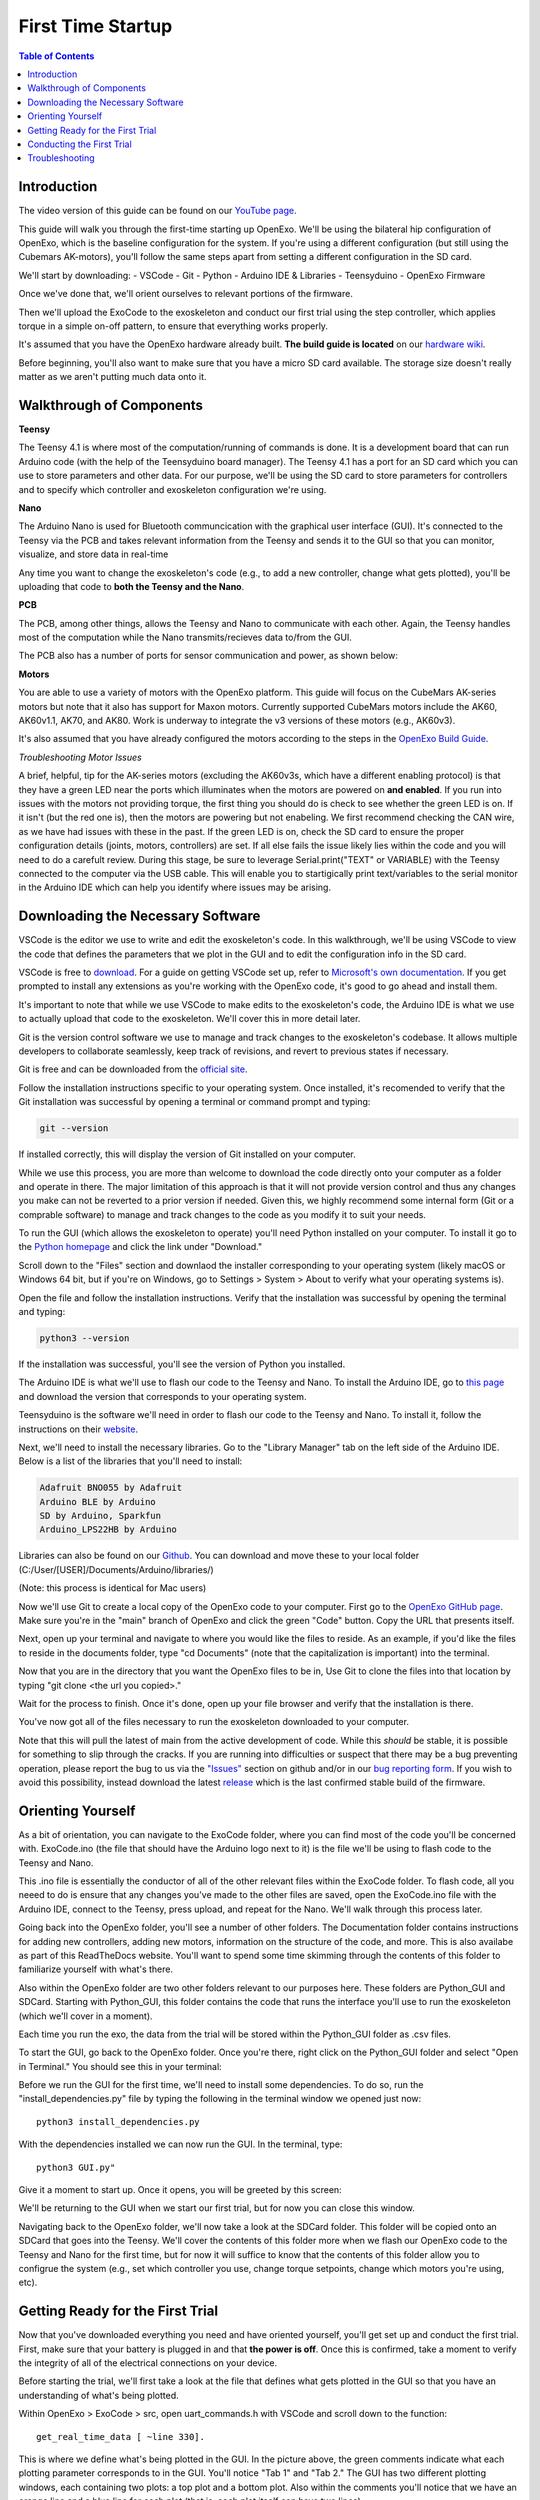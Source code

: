 First Time Startup
==========================

.. contents:: Table of Contents
    :depth: 2
    :local:

Introduction
------------
The video version of this guide can be found on our `YouTube page <https://www.youtube.com/watch?v=cLuNKUZSZRY>`__.

This guide will walk you through the first-time starting up OpenExo. We'll be using 
the bilateral hip configuration of OpenExo, which is the baseline configuration for the system. 
If you're using a different configuration (but still using the Cubemars AK-motors),
you'll follow the same steps apart from setting a different configuration in the SD card. 

We'll start by downloading: 
- VSCode
- Git
- Python
- Arduino IDE & Libraries
- Teensyduino
- OpenExo Firmware

Once we've done that, we'll orient ourselves to relevant portions of the firmware. 

Then we'll upload the ExoCode to the exoskeleton and conduct our first 
trial using the step controller, which applies torque in a simple on-off pattern, to ensure that everything works properly.

It's assumed that you have the OpenExo hardware already built. 
**The build guide is located** on our `hardware wiki <https://youneedawiki.com/app/page/12IDTJPYXY6L5_p-KUMQvKGewktoxTsTX?p=14AIGjap02Wv8jPJxyezvfYJYFVIJIoO1>`_.

Before beginning, you'll also want to make sure that you have a micro SD card available. The storage size doesn't really matter as we aren't putting much data onto it.

Walkthrough of Components
-------------------------
**Teensy**

.. image:: photos/StartupGuide/TeensyOnPCB.png
    :align: center

The Teensy 4.1 is where most of the computation/running of commands is done. It 
is a development board that can run Arduino code (with the help of the 
Teensyduino board manager). The Teensy 4.1 has a port for an SD card which you can 
use to store parameters and other data. For our purpose, we'll be using the SD 
card to store parameters for controllers and to specify which controller and
exoskeleton configuration we're using.

**Nano**

.. image:: photos/StartupGuide/NanoOnPCB.png
    :align: center

The Arduino Nano is used for Bluetooth communcication with the graphical 
user interface (GUI). It's connected to the Teensy via the PCB and takes 
relevant information from the Teensy and sends it to the GUI so that you can
monitor, visualize, and store data in real-time

Any time you want to change the exoskeleton's code (e.g., to add a new controller, 
change what gets plotted), you'll be uploading that code to **both the 
Teensy and the Nano**.

**PCB**

.. image:: photos/StartupGUide/PCB.png
    :align: center

The PCB, among other things, allows the Teensy and Nano to communicate with each other. Again, the 
Teensy handles most of the computation while the Nano transmits/recieves data to/from the 
GUI.

The PCB also has a number of ports for sensor communication and power, as shown
below:

.. image:: photos/StartupGuide/PCBports.png
    :align: center

**Motors**

You are able to use a variety of motors with the OpenExo platform. This guide
will focus on the CubeMars AK-series motors but note that it also has support for Maxon 
motors. Currently supported CubeMars motors include the AK60, AK60v1.1,
AK70, and AK80. Work is underway to integrate the v3 versions of these motors (e.g., AK60v3).

It's also assumed that you have already configured the motors according to the 
steps in the `OpenExo Build Guide 
<https://youneedawiki.com/app/page/1w9vU0D8s4FzuBDPr1S0EoYw0GNY82Ze1_4S_gxbFk8Q?p=14AIGjap02Wv8jPJxyezvfYJYFVIJIoO1>`_.

*Troubleshooting Motor Issues*

A brief, helpful, tip for the AK-series motors (excluding the AK60v3s, which
have a different enabling protocol) is that they have a green LED near the ports 
which illuminates when the motors are powered on **and enabled**. If you run into 
issues with the motors not providing torque, the first thing you should do is check to see whether the green LED is on.
If it isn't (but the red one is), then the motors are powering but not enabeling. We first recommend checking the CAN wire, as we have had issues with these in the past. 
If the green LED is on, check the SD card to ensure the proper configuration details (joints, motors, controllers) are set.
If all else fails the issue likely lies within the code and you will need to do a carefult review.
During this stage, be sure to leverage Serial.print("TEXT" or VARIABLE) with the Teensy connected to the computer via the USB cable. 
This will enable you to startigically print text/variables to the serial monitor in the Arduino IDE which can help you identify where issues may be arising.

Downloading the Necessary Software 
----------------------------------

.. raw:: html

    <div style="text-align: center;">
     === VSCODE ===
   </div>

VSCode is the editor we use to write and edit the exoskeleton's code. In this walkthrough, we'll be 
using VSCode to view the code that defines the parameters that we plot in the 
GUI and to edit the configuration info in the SD card.

VSCode is free to `download <https://code.visualstudio.com/>`_.
For a guide on getting VSCode set up, refer to `Microsoft's own documentation <https://code.visualstudio.com/docs>`_. 
If you get prompted to install any extensions as you're working with the OpenExo code, it's good to go ahead and install them.

It's important to note that while we use VSCode to make edits to the 
exoskeleton's code, the Arduino IDE is what we use to actually upload that code
to the exoskeleton. We'll cover this in more detail later.

.. raw:: html

    <div style="text-align: center;">
     === GIT ===
   </div>

Git is the version control software we use to manage and track changes to the 
exoskeleton's codebase. It allows multiple developers to collaborate seamlessly,
keep track of revisions, and revert to previous states if necessary. 

Git is free and can be downloaded from the `official site <https://git-scm.com/downloads>`_.

Follow the installation instructions specific to your operating system. Once 
installed, it's recomended to verify that the Git installation was successful
by opening a terminal or command prompt and typing:

.. code-block:: bash

    git --version

If installed correctly, this will display the version of Git installed on your 
computer.

While we use this process, you are more than welcome to download the code directly onto your computer as a folder and operate in there.
The major limitation of this approach is that it will not provide version control and thus any changes you make can not be reverted to a prior version if needed. 
Given this, we highly recommend some internal form (Git or a comprable software) to manage and track changes to the code as you modify it to suit your needs. 

.. raw:: html

    <div style="text-align: center;">
     === PYTHON ===
    </div>

To run the GUI (which allows the exoskeleton to operate) you'll need Python 
installed on your computer. To install it go to the `Python homepage 
<https://www.python.org/>`_ and click the link under "Download."

.. image:: photos/StartupGuide/PythonDownload1.png
    :align: center

Scroll down to the "Files" section and downlaod the installer corresponding to 
your operating system (likely macOS or Windows 64 bit, but if you're on Windows,
go to Settings > System > About to verify what your operating systems is).

.. image:: photos/StartupGuide/PythonDownload2.png
    :align: center

Open the file and follow the installation instructions. Verify that the 
installation was successful by opening the terminal and typing:

.. code-block:: bash

    python3 --version

If the installation was successful, you'll see the version of Python you
installed. 

.. image:: photos/StartupGuide/VerifyPython.png
    :align: center

.. raw:: html

    <div style="text-align: center;">
     === ARDUINO IDE ===
   </div>

The Arduino IDE is what we'll use to flash our code to the Teensy and Nano. To 
install the Arduino IDE, go to `this page 
<https://www.arduino.cc/en/software/?_gl=1*3xagbh*_up*MQ..*_ga*MzM5NTYzNDMwLjE3NTE0MDE0MzA.*_ga_NEXN8H46L5*czE3NTE0MDE0MzAkbzEkZzAkdDE3NTE0MDE0MzAkajYwJGwwJGgxMDc4ODU0NTI2#ide>`_ 
and download the version that corresponds to your operating system.

.. raw:: html

    <div style="text-align: center;">
     === TEENSYDUINO ===
   </div>

Teensyduino is the software we'll need in order to flash our code to the Teensy
and Nano. To install it, follow the instructions on their `website <https://www.pjrc.com/teensy/td_download.html>`__.

Next, we'll need to install the necessary libraries. Go to the "Library Manager"
tab on the left side of the Arduino IDE. Below is a list of the libraries that 
you'll need to install:

.. code-block::

    Adafruit BNO055 by Adafruit
    Arduino BLE by Arduino
    SD by Arduino, Sparkfun
    Arduino_LPS22HB by Arduino

Libraries can also be found on our `Github <https://github.com/naubiomech/OpenExo/tree/main/Libraries>`__. You can download and move these to your local folder (C:/User/[USER]/Documents/Arduino/libraries/)

.. raw:: html

    <div style="text-align: center;">
     === EXO CODE ===
   </div>

(Note: this process is identical for Mac users)

Now we'll use Git to create a local copy of the OpenExo code to your computer. 
First go to the `OpenExo GitHub page <http://github.com/naubiomech/OpenExo>`_.
Make sure you're in the "main" branch of OpenExo and click the green "Code" 
button. Copy the URL that presents itself.

.. image:: photos/StartupGuide/GithubCopy.png
    :align: center

Next, open up your terminal and navigate to where you would like the files to 
reside. As an example, if you'd like the files to reside in the documents folder, type "cd Documents" (note that the capitalization is important) into the terminal.

.. image:: photos/StartupGuide/cdDocuments.png
    :align: center

Now that you are in the directory that you want the OpenExo files to be in, Use 
Git to clone the files into that location by typing "git clone <the url you 
copied>."

.. image:: photos/StartupGuide/gitClone.png
    :align: center 

Wait for the process to finish. Once it's done, open up your file browser and 
verify that the installation is there.

.. image:: photos/StartupGuide/OpenExoLocation.png 
    :align: center 

You've now got all of the files necessary to run the exoskeleton downloaded to 
your computer.

Note that this will pull the latest of main from the active development of code. While this *should* be stable, it is possible for something to slip through the cracks.
If you are running into difficulties or suspect that there may be a bug preventing operation, please report the bug to us via the `"Issues" <https://github.com/naubiomech/OpenExo/issues>`__ section on github
and/or in our `bug reporting form <https://docs.google.com/forms/d/e/1FAIpQLScblFFeYDq-VUPGVVFbQY7tO91_8ZhaYLPIeVKO8P5qDeXGsA/viewform>`__. 
If you wish to avoid this possibility, instead download the latest `release <https://github.com/naubiomech/OpenExo/releases>`__ which is the last confirmed stable build of the firmware. 

Orienting Yourself
------------------

As a bit of orientation, you can navigate to the ExoCode folder, where you can 
find most of the code you'll be concerned with. ExoCode.ino (the file that 
should have the Arduino logo next to it) is the file we'll be using to flash 
code to the Teensy and Nano.

.. image:: photos/StartupGuide/ExoCode_ino.png
    :align: center

This .ino file is essentially the conductor of all of the other relevant files 
within the ExoCode folder. To flash code, all you neeed to do is ensure that 
any changes you've made to the other files are saved, open the ExoCode.ino file 
with the Arduino IDE, connect to the Teensy, press upload, and repeat for the 
Nano. We'll walk through this process later.

.. raw:: html

    <div style="text-align: center;">
    === DOCUMENTATION FOLDER ===
    </div>

Going back into the OpenExo folder, you'll see a number of other folders. The 
Documentation folder contains instructions for adding new controllers, adding 
new motors, information on the structure of the code, and more. This is also availabe as part of this ReadTheDocs website. 
You'll want to spend some time skimming through the contents of this folder to familiarize yourself with what's there.

.. raw:: html 

    <div style="text-align: center;">
    === PYTHON_GUI AND SD CARD ===
    </div>

Also within the OpenExo folder are two other folders relevant to our purposes
here. These folders are Python_GUI and SDCard. Starting with Python_GUI, this 
folder contains the code that runs the interface you'll use to run the
exoskeleton (which we'll cover in a moment).

Each time you run the exo, the data from the trial will be stored within the 
Python_GUI folder as .csv files.

To start the GUI, go back to the OpenExo folder. Once you're there, right click
on the Python_GUI folder and select "Open in Terminal." You should see this in 
your terminal:

.. image:: photos/StartupGuide/PythonGuiTerminal.png 
    :align: center

Before we run the GUI for the first time, we'll need to install some 
dependencies. To do so, run the "install_dependencies.py" file by typing the
following in the terminal window we opened just now::

   python3 install_dependencies.py

With the dependencies installed we can now run the GUI. In the terminal, type::

   python3 GUI.py" 

Give it a moment to start up. Once it opens, you will be greeted by this screen: 

.. image:: photos/StartupGuide/GuiHome.png 
    :align: center

We'll be returning to the GUI when we start our first trial, but for now you can
close this window. 

Navigating back to the OpenExo folder, we'll now take a look at the SDCard 
folder. This folder will be copied onto an SDCard that goes into the Teensy.
We'll cover the contents of this folder more when we flash our OpenExo code to 
the Teensy and Nano for the first time, but for now it will suffice to know 
that the contents of this folder allow you to configrue the system (e.g., set which controller you use, 
change torque setpoints, change which motors you're using, etc).

.. image:: photos/StartupGuide/SDCardFolder.png 
    :align: center 

Getting Ready for the First Trial 
---------------------------------

Now that you've downloaded everything you need and have oriented yourself, you'll 
get set up and conduct the first trial. First, make sure that your battery is plugged in and that **the power is off**.
Once this is confirmed, take a moment to verify the integrity of all of the electrical connections on your device.

.. raw:: html 

    <div style="text-align: center;">
    === LOOKING AT THE PARAMETERS THAT WILL BE PLOTTED ===
    </div>

Before starting the trial, we'll first take a look at the file that defines what gets plotted in the GUI so that 
you have an understanding of what's being plotted.

Within OpenExo > ExoCode > src, open uart_commands.h with VSCode and scroll down 
to the function::

   get_real_time_data [ ~line 330].

.. image:: photos/StartupGuide/line340.png
    :align: center 

This is where we define what's being plotted in the GUI. In the picture above, 
the green comments indicate what each plotting parameter corresponds to in the 
GUI. You'll notice "Tab 1" and "Tab 2." The GUI has two different plotting 
windows, each containing two plots: a top plot and a bottom plot. Also within the comments 
you'll notice that we have an orange line and a blue line for each plot (that is, each plot itself can have two lines). 

Below the comments is a switch case. Each case corresponds to a different exoskeleton 
configuration. In this walkthrough, we're using the baseline bilateral hip configuration so that's the switch case 
we'll be concerned with::

   case (uint8_t)config_defs::exo_name::bilateral_hip:) [~line 374] 

As mentioned in the comments, the plot for the bilateral hip case is 
initally configured for the step controller, which is the controller we'll be using. 
Within the code, you'll see that in the first plotting window (paramters 0-3, corresponding to 4 data points) 
we have plots for "filtered_torque_reading" and "ff_setpoint" for the left and 
right side. "filtered_torque_reading" is a value read from torque sensors, which
we are not using, so we won't get anything plotted for the blue lines. 
"ff_setpoint" is the torque prescribed to the motors by the exoskeleton, so the 
orange lines in the plots will correspond to how much torque we're
telling the motors to give us. 

The paramters in the second plotting window (paramters 4-7) plot data from FSRs, 
which we aren't using in this example, so if anything gets plotted there, it will 
just be noise from the FSR pins. 

As is indicated in the comments, parameters 8 and 9 will not get plotted but
will save to a .csv file at the end of the trial (as will the rest of the 
parameters).

.. raw:: html

    <div style="text-align: center;">
    === PERFORMING YOUR FIRST FLASH ===
    </div>

- Open ExoCode.ino in Arduino
- Connect your computer to the Teensy via USB cable.
- Click on the "Select Board" dropdown and select the option that says "Teensy 4.1." 
- Press the upload button (arrow) and wait for the process to complete. 

If you encounter an error stating that the Teensy loader isn't running press upload again (the first attempt should start the loader). 

If you are still getting an error, highlight the word "error" in the 
output window of the Arduino IDE. On the right side of the output window, you'll 
see highlights of other instances of the word "error." Look through these to 
determine what file and lines the error is coming from. From there, you can 
locate the problematic code and fix the error. Make sure you save your changes 
before trying to flash again. 

With the code uploaded to the Teensy, we'll move on to the Nano. 

- Plug the USB cable into the Nano
- Choose the "Arduino Nano 33 BLE" from the "Select Board" dropdown
- Upload

Note that this upload usually takes considerably longer than the Teensy (hence we recommend flashing the Teensy first to detect any potential errors).
The process should complete successfully. If it doesn't, try the same troubleshooting method of highlighting the word "error" in the output window and searching for its source.

Next we'll get the SD card configured and then we'll be ready to run our first trial.

.. raw:: html

    <div style="text-align: center;">
    === SETTING UP THE SD CARD ===
    </div>

Here we will:
   - Copy the relevant files over to the SD card
   - Set the exo configuration we're using
   - Establish the motors used 
   - Set the desired controller

First, plug the SD card into your computer (you'll likely need a micro SD to SD
adapter) and navigate to the OpenExo folder that you downloaded onto your 
computer. Within that folder, open the "SDCard" folder and copy the contents
into the SD card you just plugged into your computer. Make sure that any time you want to alter the parameters of the SD card, 
you're editing the SD card itself, not the folder in OpenExo.

Now, making sure you're editing the SD card itself, **open config.ini**. This is 
what we'll edit first. Here, you'll see various configurations of OpenExo 
(bilateralHip, bilateralAnkle, etc.) and various parameters you can edit. As the 
first order of business, we'll go into "[Exo]" and make sure we're using the 
"bilateralHip" configuration as shown below.

.. image:: photos/StartupGuide/bilateralHip.png
    :align: center 

It is also worth double checking that the software is using the correct PCB. Detailed instructions on confirming the PCB are outlined 
under "[Board]".Open "Config.h" within the OpenExo src folder and look for "BOARD_VERSION". It is here that you will want to make sure the board 
corresponds to the one you actually have on the device. Above this section you will see a list of available boards in the codebase and their names. 
In this example, we are using the default CAN-motor board, "AK_Board_V0_5_1". If this is labeled next to "BOARD_VERSION" (as below) then you are good to go!
If a different board is there or you are using a different version of the PCB, make sure the version is correct and re-flash the Teensy and Nano.

.. image:: photos/StartupGuide/ConfigBoard.png
    :align: center

Now that we know we're using the correct configuration and have confirmed the correct PCB is being utilized, locate the desired configuration 
and its parameters below (in this case the bilateralHip configuration, ~line 234). Set the following parameters:

.. raw:: html

    <div style="text-align: center;">
    <p>Sides = bilateral</p>
    <p>Hip = AK60v1.1 (or the motor you're using)</p>
    <p>hipDefaultController = step</p>
    </div>

.. image:: photos/StartupGuide/setParams.png 
    :align: center 

These will ensure that the desired sides (bilateral), motors/joints (Hip = AK60v1.1), and controller (step) are utilized. 
With these changes made to config.ini, save and exit. Within the SD card, go to hipControllers > step.csv. 

This file contains controller parameters specific to the step controller, such as 
the magnitude of the torque prescription, the duration of torque, and the rest 
perieds between torque applications.

.. image:: photos/StartupGuide/step_csv.png 
    :align: center 

Walking through the parameters, you'll see Amplitude is set to 1. This is the 
torque setpoint in Newton-meters. 1 Newton-meter is a good value to have for our  
test, as it's a very light application of torque. 

Moving on, you'll see Duration is set to 2. This is how long each "step" of 
torque is, in seconds. Repititions is how many "steps" there are. Spacing is the 
interval (in seconds) between "steps." 

Next is the PID flag, which tells the exoskeleton whether you want to use PID 
control. 1 means yes, 0 means no. We'll leave it at 0 (since we do not have a torque transducer). 
After this are the individual P, I, and D parameters, which you can tune as you please if and when you use 
PID control. Finally, Alpha is a filtering parameter, which can help smooth the measured torque (closer to 100 means less filtered, closer to 0 means more filtered). 
Again, we're not using measured torque for this hip test so we won't be concerned with any of these parameters.

To get some practice editing one of these .csv files, we'll change the duration, 
repititions, and spacing parameters. 

We'll set the duration to 3 seconds, tell the exo to do 5 repititions, and set 
the spacing also to 3 seconds. Below you can see what the changes look like.

.. image:: photos/StartupGuide/stepEdits.png
    :align: center 

Make sure you save the changes. Once you have, you can eject the SD card and put it back into 
the Teensy. With the code flashed to the Teensy and Nano and the SD card 
configured, we're ready for our first trial.

Conducting the First Trial
--------------------------

As mentioned, for the first trial we'll be using the step controller. If you 
run into any issues during this section, there is a troubleshooting section 
immediately after this one. 

With the battery connected, put the exo on, fasten the uprights to your legs and
turn the power on. Open up the GUI as you did before (no need to run the 
dependencies install script again, just start the GUI). With the exo fastened at 
your waist and thighs, press the "Start Scan" button in the GUI. After a 
moment, you should get a string of numbers and letters pop up, similar to the 
image below.

.. image:: photos/StartupGuide/GUIconnect.png 
    :align: center 

Select the text that appeared and click "Save and Connect." Again, ensuring that 
the uprights are fastened to prevent them moving uncontrollably, press "Start 
Trial." The GUI will then move into the active trial page with two plots shown- 
one for the left side and one for the right.

You should feel breif, mild applications of torque for five repititions. Looking 
at the plots, you will see the torque prescription in real time, as seen below.

.. image:: photos/StartupGuide/GUIplot.png
    :align: center 

Troubleshooting 
---------------

If you ran into an issue during your trial, one of two things likely happened:

1) You got no torque and no plot of the torque prescription. 
    If this is the case, the issue is likely due to the SD card not being 
    configured properly. You may have the controller or another parameter set 
    improperly. Go back to the "Setting up the SD Card" section of this guide 
    and ensure that everything is set correctly.

2) You got no torque but did get a plot of the torque prescription. 
    If this is the case, the likely cause is faulty CAN wires or the motor is 
    set improperly in the SD card. Check the SD card to make sure that the motor 
    set in the bilateralHip configuration is "Hip = AK60v1.1" (or the motor you 
    are using). If it is, the CAN wire is likely the issue. Remove the CAN wires 
    from the device and inspect them well. The most common failure point is at 
    the base of the white connectors. Check for fraying or total disconnection 
    of the wires. If you see fraying or disconnection, repair the CAN wire and 
    Try conducting the trial again.

All in all, if you're getting issues while trying to use the step controller the 
source of the problem likely lies either in the configuration within the SD card or 
with the CAN communication to the motors. The step controller doesn't use any 
external sensors. As such, it's a good controller to use for first time startups 
and troubleshooting. Note that if all else fails and you're absolutely certain 
that you have the correct motor set in the SD card, the issue may be the motor 
itself. We have run into issues with the AK60v1.1 motors sometimes being
unreliable. If that's the case, contact the CubeMars support.